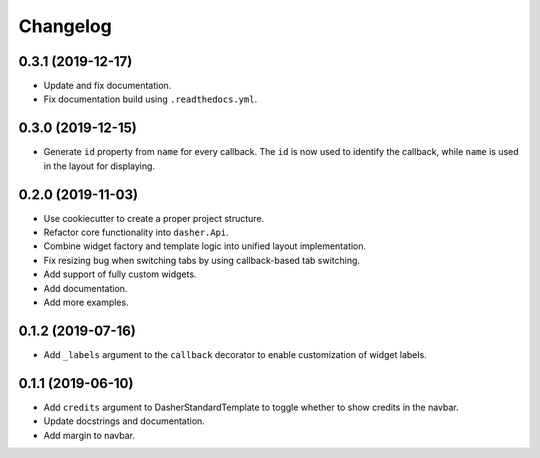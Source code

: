 Changelog
=========

0.3.1 (2019-12-17)
------------------
* Update and fix documentation.
* Fix documentation build using ``.readthedocs.yml``.

0.3.0 (2019-12-15)
------------------
* Generate ``id`` property from ``name`` for every callback. The ``id`` is now used to
  identify the callback, while ``name`` is used in the layout for displaying.

0.2.0 (2019-11-03)
------------------
* Use cookiecutter to create a proper project structure.
* Refactor core functionality into ``dasher.Api``.
* Combine widget factory and template logic into unified layout implementation.
* Fix resizing bug when switching tabs by using callback-based tab switching.
* Add support of fully custom widgets.
* Add documentation.
* Add more examples.

0.1.2 (2019-07-16)
------------------
* Add ``_labels`` argument to the ``callback`` decorator to enable customization of
  widget labels.

0.1.1 (2019-06-10)
------------------
* Add ``credits`` argument to DasherStandardTemplate to toggle whether to show credits
  in the navbar.
* Update docstrings and documentation.
* Add margin to navbar.
